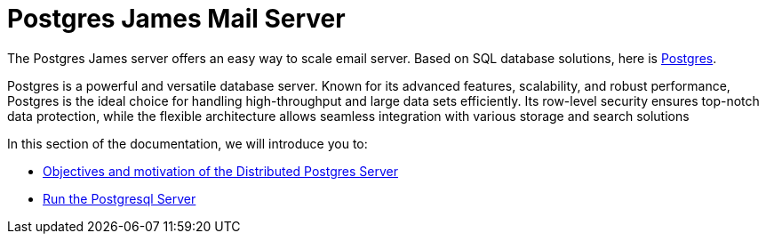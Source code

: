 = Postgres James Mail Server
:navtitle: Distributed Postgres James Application

The Postgres James server offers an easy way to scale email server. Based on
SQL database solutions, here is https://www.postgresql.org/[Postgres].

Postgres is a powerful and versatile database server. Known for its advanced features, scalability,
and robust performance, Postgres is the ideal choice for handling high-throughput and large data sets efficiently.
Its row-level security ensures top-notch data protection, while the flexible architecture allows seamless integration
with various storage and search solutions

In this section of the documentation, we will introduce you to:

* xref:postgres/objectives.adoc[Objectives and motivation of the Distributed Postgres Server]
* xref:postgres/run/index.adoc[Run the Postgresql Server]